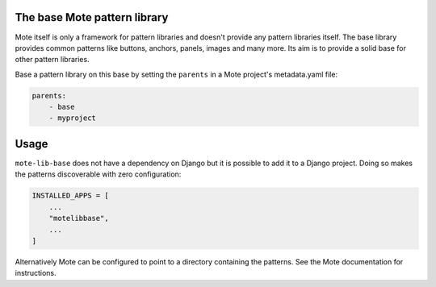The base Mote pattern library
==============================

Mote itself is only a framework for pattern libraries and doesn't provide
any pattern libraries itself. The base library provides common patterns like
buttons, anchors, panels, images and many more. Its aim is to provide a solid
base for other pattern libraries.

Base a pattern library on this base by setting the ``parents`` in a Mote project's
metadata.yaml file:

.. code-block:: yaml

    parents:
        - base
        - myproject

Usage
=====
``mote-lib-base`` does not have a dependency on Django but it is possible to
add it to a Django project. Doing so makes the patterns discoverable with zero
configuration:

.. code-block:: python

    INSTALLED_APPS = [
        ...
        "motelibbase",
        ...
    ]

Alternatively Mote can be configured to point to a directory containing the
patterns. See the Mote documentation for instructions.

